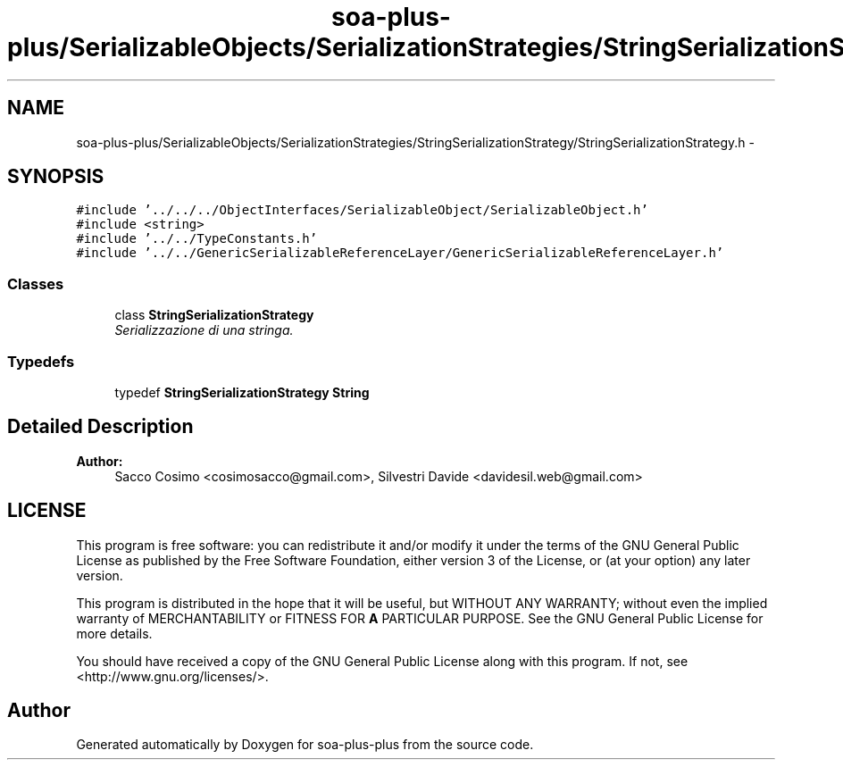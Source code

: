 .TH "soa-plus-plus/SerializableObjects/SerializationStrategies/StringSerializationStrategy/StringSerializationStrategy.h" 3 "Tue Jul 5 2011" "soa-plus-plus" \" -*- nroff -*-
.ad l
.nh
.SH NAME
soa-plus-plus/SerializableObjects/SerializationStrategies/StringSerializationStrategy/StringSerializationStrategy.h \- 
.SH SYNOPSIS
.br
.PP
\fC#include '../../../ObjectInterfaces/SerializableObject/SerializableObject.h'\fP
.br
\fC#include <string>\fP
.br
\fC#include '../../TypeConstants.h'\fP
.br
\fC#include '../../GenericSerializableReferenceLayer/GenericSerializableReferenceLayer.h'\fP
.br

.SS "Classes"

.in +1c
.ti -1c
.RI "class \fBStringSerializationStrategy\fP"
.br
.RI "\fISerializzazione di una stringa. \fP"
.in -1c
.SS "Typedefs"

.in +1c
.ti -1c
.RI "typedef \fBStringSerializationStrategy\fP \fBString\fP"
.br
.in -1c
.SH "Detailed Description"
.PP 
\fBAuthor:\fP
.RS 4
Sacco Cosimo <cosimosacco@gmail.com>, Silvestri Davide <davidesil.web@gmail.com>
.RE
.PP
.SH "LICENSE"
.PP
This program is free software: you can redistribute it and/or modify it under the terms of the GNU General Public License as published by the Free Software Foundation, either version 3 of the License, or (at your option) any later version.
.PP
This program is distributed in the hope that it will be useful, but WITHOUT ANY WARRANTY; without even the implied warranty of MERCHANTABILITY or FITNESS FOR \fBA\fP PARTICULAR PURPOSE. See the GNU General Public License for more details.
.PP
You should have received a copy of the GNU General Public License along with this program. If not, see <http://www.gnu.org/licenses/>. 
.SH "Author"
.PP 
Generated automatically by Doxygen for soa-plus-plus from the source code.
